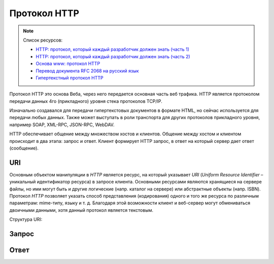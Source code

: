 Протокол HTTP
=============

.. note:: Список ресурсов:

    * `HTTP: протокол, который каждый разработчик должен знать (часть 1) <http://ruseller.com/lessons.php?rub=28&id=1726>`_
    * `HTTP: протокол, который каждый разработчик должен знать (часть 2) <http://ruseller.com/lessons.php?rub=28&id=1777>`_
    * `Основа www: протокол HTTP <http://www.4stud.info/web-programming/protocol-http.html>`_
    * `Перевод документа RFC 2068 на русский язык <http://www.lib.ru/WEBMASTER/rfc2068/>`_
    * `Гипертекстный протокол HTTP <http://book.itep.ru/4/45/http4561.htm>`_

Протокол HTTP это основа Веба, через него передается основная часть веб трафика.
HTTP является протоколом передачи данных 4го (прикладного) уровня стека протоколов TCP/IP.

Изначально создавался для передачи гипертекстовых документов в формате HTML,
но сейчас используется для передачи любых данных.
Также может выступать в роли транспорта для других протоколов прикладного уровня,
например SOAP, XML-RPC, JSON-RPC, WebDAV.

HTTP обеспечивает общение между множеством хостов и клиентов.
Общение между хостом и клиентом происходит в два этапа: запрос и ответ. Клиент формирует HTTP запрос, в ответ на который сервер дает ответ (сообщение).

.. image:: /_static/http1-request-response.png
    :alt: HTTP запрос и ответ

URI
---

Основным объектом манипуляции в `HTTP` является ресурс, на который указывает `URI` (`Uniform Resource Identifier` – уникальный идентификатор ресурса) в запросе клиента. Основными ресурсами являются хранящиеся на сервере файлы, но ими могут быть и другие логические (напр. каталог на сервере) или абстрактные объекты (напр. ISBN). Протокол `HTTP` позволяет указать способ представления (кодирования) одного и того же ресурса по различным параметрам: mime-типу, языку и т. д. Благодаря этой возможности клиент и веб-сервер могут обмениваться двоичными данными, хотя данный протокол является текстовым.

Структура URI:

Запрос
------

Ответ
-----


